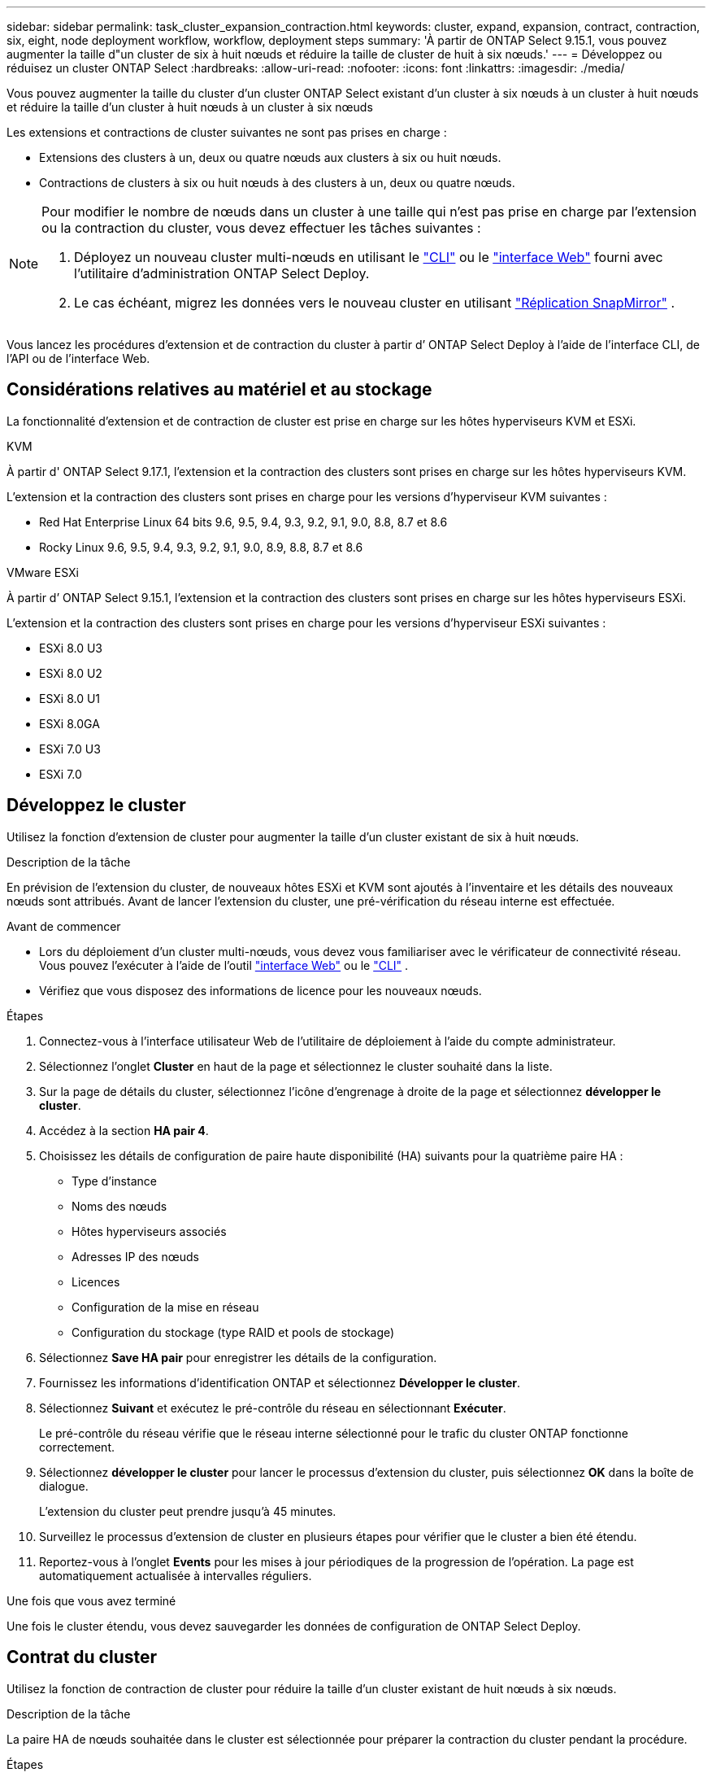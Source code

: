 ---
sidebar: sidebar 
permalink: task_cluster_expansion_contraction.html 
keywords: cluster, expand, expansion, contract, contraction, six, eight, node deployment workflow, workflow, deployment steps 
summary: 'À partir de ONTAP Select 9.15.1, vous pouvez augmenter la taille d"un cluster de six à huit nœuds et réduire la taille de cluster de huit à six nœuds.' 
---
= Développez ou réduisez un cluster ONTAP Select
:hardbreaks:
:allow-uri-read: 
:nofooter: 
:icons: font
:linkattrs: 
:imagesdir: ./media/


[role="lead"]
Vous pouvez augmenter la taille du cluster d'un cluster ONTAP Select existant d'un cluster à six nœuds à un cluster à huit nœuds et réduire la taille d'un cluster à huit nœuds à un cluster à six nœuds

Les extensions et contractions de cluster suivantes ne sont pas prises en charge :

* Extensions des clusters à un, deux ou quatre nœuds aux clusters à six ou huit nœuds.
* Contractions de clusters à six ou huit nœuds à des clusters à un, deux ou quatre nœuds.


[NOTE]
====
Pour modifier le nombre de nœuds dans un cluster à une taille qui n'est pas prise en charge par l'extension ou la contraction du cluster, vous devez effectuer les tâches suivantes :

. Déployez un nouveau cluster multi-nœuds en utilisant le link:task_cli_deploy_cluster.html["CLI"] ou le link:task_deploy_cluster.html["interface Web"] fourni avec l'utilitaire d'administration ONTAP Select Deploy.
. Le cas échéant, migrez les données vers le nouveau cluster en utilisant link:https://docs.netapp.com/us-en/ontap/data-protection/snapmirror-disaster-recovery-concept.html["Réplication SnapMirror"^] .


====
Vous lancez les procédures d’extension et de contraction du cluster à partir d’ ONTAP Select Deploy à l’aide de l’interface CLI, de l’API ou de l’interface Web.



== Considérations relatives au matériel et au stockage

La fonctionnalité d’extension et de contraction de cluster est prise en charge sur les hôtes hyperviseurs KVM et ESXi.

[role="tabbed-block"]
====
.KVM
--
À partir d' ONTAP Select 9.17.1, l'extension et la contraction des clusters sont prises en charge sur les hôtes hyperviseurs KVM.

L'extension et la contraction des clusters sont prises en charge pour les versions d'hyperviseur KVM suivantes :

* Red Hat Enterprise Linux 64 bits 9.6, 9.5, 9.4, 9.3, 9.2, 9.1, 9.0, 8.8, 8.7 et 8.6
* Rocky Linux 9.6, 9.5, 9.4, 9.3, 9.2, 9.1, 9.0, 8.9, 8.8, 8.7 et 8.6


--
.VMware ESXi
--
À partir d’ ONTAP Select 9.15.1, l’extension et la contraction des clusters sont prises en charge sur les hôtes hyperviseurs ESXi.

L'extension et la contraction des clusters sont prises en charge pour les versions d'hyperviseur ESXi suivantes :

* ESXi 8.0 U3
* ESXi 8.0 U2
* ESXi 8.0 U1
* ESXi 8.0GA
* ESXi 7.0 U3
* ESXi 7.0


--
====


== Développez le cluster

Utilisez la fonction d’extension de cluster pour augmenter la taille d’un cluster existant de six à huit nœuds.

.Description de la tâche
En prévision de l'extension du cluster, de nouveaux hôtes ESXi et KVM sont ajoutés à l'inventaire et les détails des nouveaux nœuds sont attribués. Avant de lancer l'extension du cluster, une pré-vérification du réseau interne est effectuée.

.Avant de commencer
* Lors du déploiement d'un cluster multi-nœuds, vous devez vous familiariser avec le vérificateur de connectivité réseau. Vous pouvez l'exécuter à l'aide de l'outil link:task_adm_connectivity.html["interface Web"] ou le link:task_cli_connectivity.html["CLI"] .
* Vérifiez que vous disposez des informations de licence pour les nouveaux nœuds.


.Étapes
. Connectez-vous à l'interface utilisateur Web de l'utilitaire de déploiement à l'aide du compte administrateur.
. Sélectionnez l'onglet *Cluster* en haut de la page et sélectionnez le cluster souhaité dans la liste.
. Sur la page de détails du cluster, sélectionnez l'icône d'engrenage à droite de la page et sélectionnez *développer le cluster*.
. Accédez à la section *HA pair 4*.
. Choisissez les détails de configuration de paire haute disponibilité (HA) suivants pour la quatrième paire HA :
+
** Type d'instance
** Noms des nœuds
** Hôtes hyperviseurs associés
** Adresses IP des nœuds
** Licences
** Configuration de la mise en réseau
** Configuration du stockage (type RAID et pools de stockage)


. Sélectionnez *Save HA pair* pour enregistrer les détails de la configuration.
. Fournissez les informations d’identification ONTAP et sélectionnez *Développer le cluster*.
. Sélectionnez *Suivant* et exécutez le pré-contrôle du réseau en sélectionnant *Exécuter*.
+
Le pré-contrôle du réseau vérifie que le réseau interne sélectionné pour le trafic du cluster ONTAP fonctionne correctement.

. Sélectionnez *développer le cluster* pour lancer le processus d'extension du cluster, puis sélectionnez *OK* dans la boîte de dialogue.
+
L'extension du cluster peut prendre jusqu'à 45 minutes.

. Surveillez le processus d'extension de cluster en plusieurs étapes pour vérifier que le cluster a bien été étendu.
. Reportez-vous à l'onglet *Events* pour les mises à jour périodiques de la progression de l'opération. La page est automatiquement actualisée à intervalles réguliers.


.Une fois que vous avez terminé
Une fois le cluster étendu, vous devez sauvegarder les données de configuration de ONTAP Select Deploy.



== Contrat du cluster

Utilisez la fonction de contraction de cluster pour réduire la taille d’un cluster existant de huit nœuds à six nœuds.

.Description de la tâche
La paire HA de nœuds souhaitée dans le cluster est sélectionnée pour préparer la contraction du cluster pendant la procédure.

.Étapes
. Connectez-vous à l'interface utilisateur Web de l'utilitaire de déploiement à l'aide du compte administrateur.
. Sélectionnez l'onglet *Cluster* en haut de la page et sélectionnez le cluster souhaité dans la liste.
. Sur la page de détails du cluster, sélectionnez l'icône en forme d'engrenage à droite de la page, puis sélectionnez *Contract Cluster*.
. Sélectionnez les détails de configuration de paire haute disponibilité pour toute paire haute disponibilité que vous souhaitez supprimer et fournissez les informations d'identification ONTAP, puis sélectionnez *Contract Cluster*.
+
L'engagement du cluster peut prendre jusqu'à 30 minutes.

. Surveillez le processus de contraction de cluster en plusieurs étapes pour vérifier que le cluster a bien été contracté.
. Reportez-vous à l'onglet *Events* pour les mises à jour périodiques de la progression de l'opération. La page est automatiquement actualisée à intervalles réguliers.

